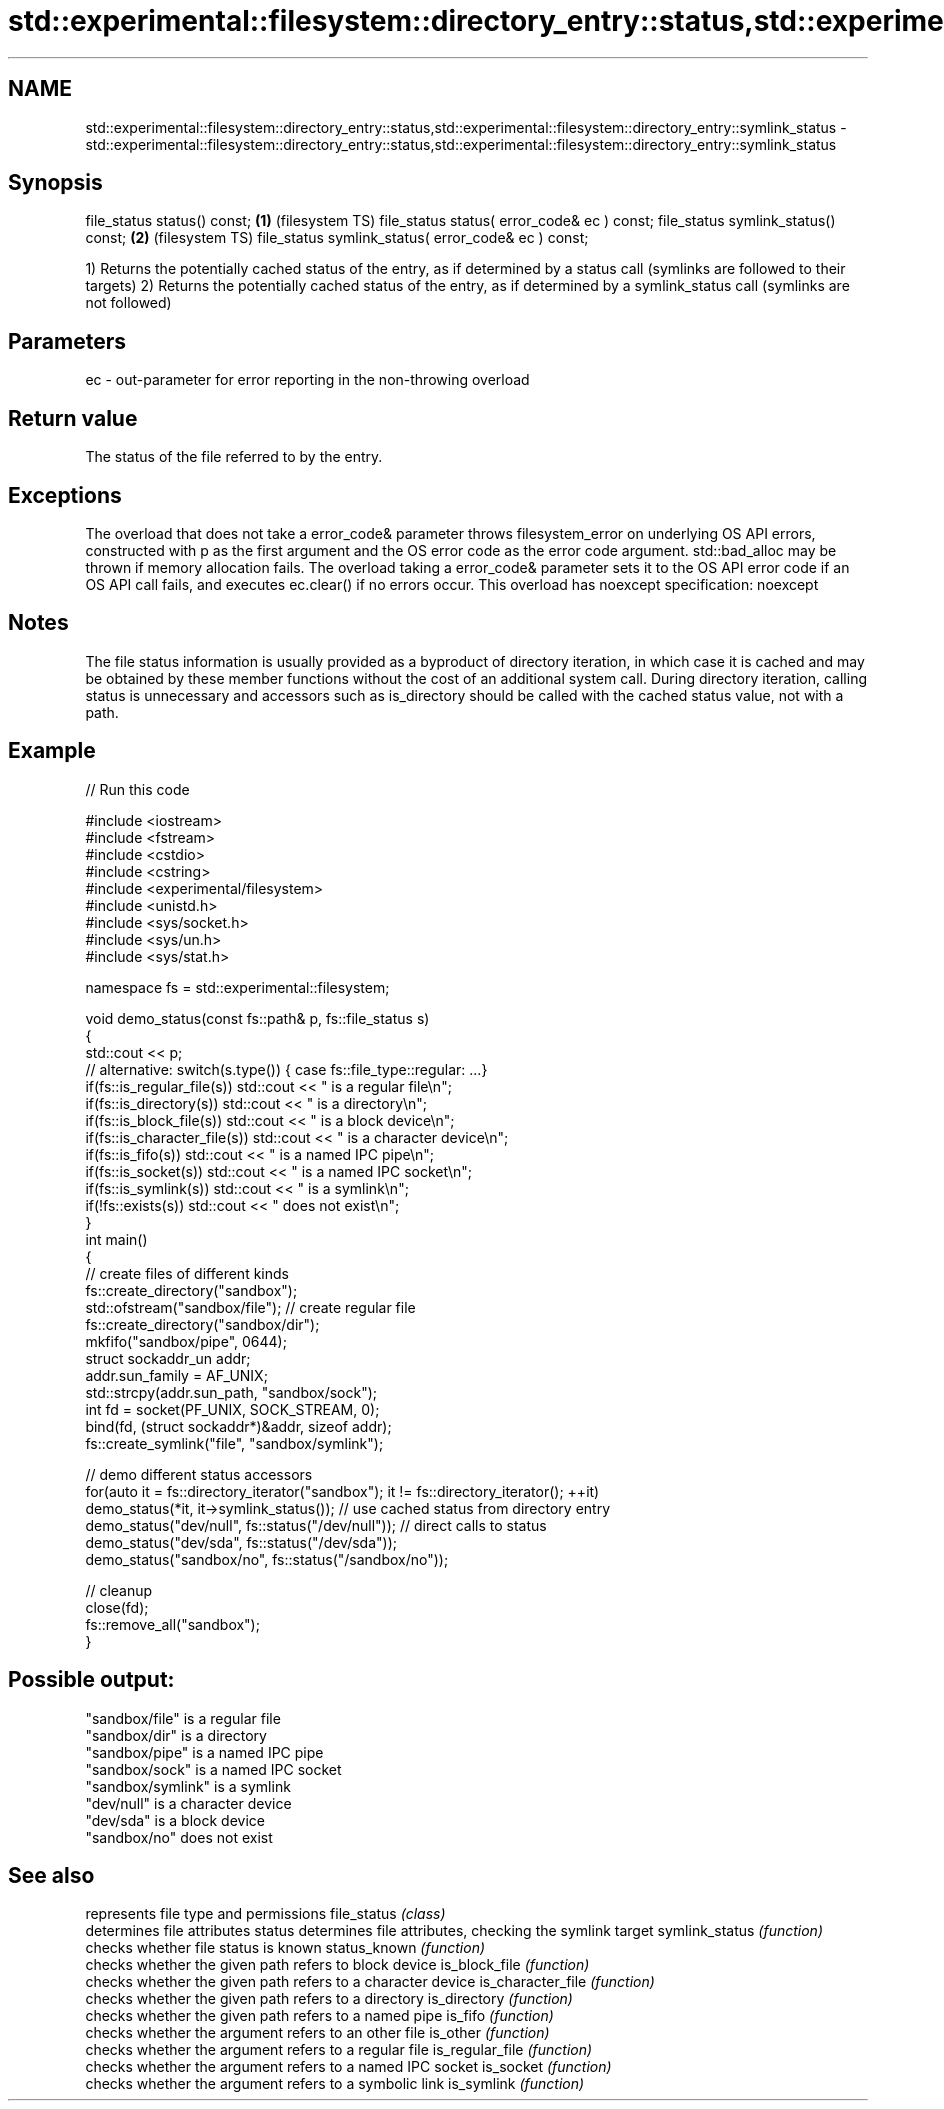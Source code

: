 .TH std::experimental::filesystem::directory_entry::status,std::experimental::filesystem::directory_entry::symlink_status 3 "2020.03.24" "http://cppreference.com" "C++ Standard Libary"
.SH NAME
std::experimental::filesystem::directory_entry::status,std::experimental::filesystem::directory_entry::symlink_status \- std::experimental::filesystem::directory_entry::status,std::experimental::filesystem::directory_entry::symlink_status

.SH Synopsis

file_status status() const;                         \fB(1)\fP (filesystem TS)
file_status status( error_code& ec ) const;
file_status symlink_status() const;                 \fB(2)\fP (filesystem TS)
file_status symlink_status( error_code& ec ) const;

1) Returns the potentially cached status of the entry, as if determined by a status call (symlinks are followed to their targets)
2) Returns the potentially cached status of the entry, as if determined by a symlink_status call (symlinks are not followed)

.SH Parameters


ec - out-parameter for error reporting in the non-throwing overload


.SH Return value

The status of the file referred to by the entry.

.SH Exceptions

The overload that does not take a error_code& parameter throws filesystem_error on underlying OS API errors, constructed with p as the first argument and the OS error code as the error code argument. std::bad_alloc may be thrown if memory allocation fails. The overload taking a error_code& parameter sets it to the OS API error code if an OS API call fails, and executes ec.clear() if no errors occur. This overload has
noexcept specification:
noexcept

.SH Notes

The file status information is usually provided as a byproduct of directory iteration, in which case it is cached and may be obtained by these member functions without the cost of an additional system call. During directory iteration, calling status is unnecessary and accessors such as is_directory should be called with the cached status value, not with a path.

.SH Example


// Run this code

  #include <iostream>
  #include <fstream>
  #include <cstdio>
  #include <cstring>
  #include <experimental/filesystem>
  #include <unistd.h>
  #include <sys/socket.h>
  #include <sys/un.h>
  #include <sys/stat.h>

  namespace fs = std::experimental::filesystem;

  void demo_status(const fs::path& p, fs::file_status s)
  {
      std::cout << p;
      // alternative: switch(s.type()) { case fs::file_type::regular: ...}
      if(fs::is_regular_file(s)) std::cout << " is a regular file\\n";
      if(fs::is_directory(s)) std::cout << " is a directory\\n";
      if(fs::is_block_file(s)) std::cout << " is a block device\\n";
      if(fs::is_character_file(s)) std::cout << " is a character device\\n";
      if(fs::is_fifo(s)) std::cout << " is a named IPC pipe\\n";
      if(fs::is_socket(s)) std::cout << " is a named IPC socket\\n";
      if(fs::is_symlink(s)) std::cout << " is a symlink\\n";
      if(!fs::exists(s)) std::cout << " does not exist\\n";
  }
  int main()
  {
      // create files of different kinds
      fs::create_directory("sandbox");
      std::ofstream("sandbox/file"); // create regular file
      fs::create_directory("sandbox/dir");
      mkfifo("sandbox/pipe", 0644);
      struct sockaddr_un addr;
      addr.sun_family = AF_UNIX;
      std::strcpy(addr.sun_path, "sandbox/sock");
      int fd = socket(PF_UNIX, SOCK_STREAM, 0);
      bind(fd, (struct sockaddr*)&addr, sizeof addr);
      fs::create_symlink("file", "sandbox/symlink");

      // demo different status accessors
      for(auto it = fs::directory_iterator("sandbox"); it != fs::directory_iterator(); ++it)
          demo_status(*it, it->symlink_status()); // use cached status from directory entry
      demo_status("dev/null", fs::status("/dev/null")); // direct calls to status
      demo_status("dev/sda", fs::status("/dev/sda"));
      demo_status("sandbox/no", fs::status("/sandbox/no"));

      // cleanup
      close(fd);
      fs::remove_all("sandbox");
  }

.SH Possible output:

  "sandbox/file" is a regular file
  "sandbox/dir" is a directory
  "sandbox/pipe" is a named IPC pipe
  "sandbox/sock" is a named IPC socket
  "sandbox/symlink" is a symlink
  "dev/null" is a character device
  "dev/sda" is a block device
  "sandbox/no" does not exist


.SH See also


                  represents file type and permissions
file_status       \fI(class)\fP
                  determines file attributes
status            determines file attributes, checking the symlink target
symlink_status    \fI(function)\fP
                  checks whether file status is known
status_known      \fI(function)\fP
                  checks whether the given path refers to block device
is_block_file     \fI(function)\fP
                  checks whether the given path refers to a character device
is_character_file \fI(function)\fP
                  checks whether the given path refers to a directory
is_directory      \fI(function)\fP
                  checks whether the given path refers to a named pipe
is_fifo           \fI(function)\fP
                  checks whether the argument refers to an other file
is_other          \fI(function)\fP
                  checks whether the argument refers to a regular file
is_regular_file   \fI(function)\fP
                  checks whether the argument refers to a named IPC socket
is_socket         \fI(function)\fP
                  checks whether the argument refers to a symbolic link
is_symlink        \fI(function)\fP




